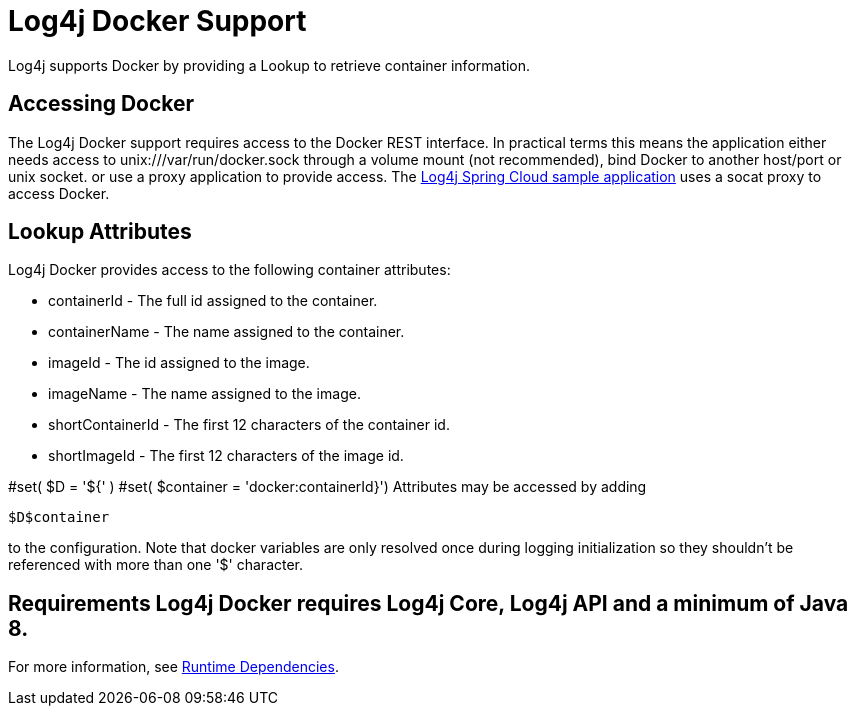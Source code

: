// vim: set syn=markdown :

////
Licensed to the Apache Software Foundation (ASF) under one or more
    contributor license agreements.  See the NOTICE file distributed with
    this work for additional information regarding copyright ownership.
    The ASF licenses this file to You under the Apache License, Version 2.0
    (the "License"); you may not use this file except in compliance with
    the License.  You may obtain a copy of the License at

         http://www.apache.org/licenses/LICENSE-2.0

    Unless required by applicable law or agreed to in writing, software
    distributed under the License is distributed on an "AS IS" BASIS,
    WITHOUT WARRANTIES OR CONDITIONS OF ANY KIND, either express or implied.
    See the License for the specific language governing permissions and
    limitations under the License.
////

= Log4j Docker Support

Log4j supports Docker by providing a Lookup to retrieve container information.

== Accessing Docker

The Log4j Docker support requires access to the Docker REST interface.
In practical terms this means the application either needs access to unix:///var/run/docker.sock through a volume mount (not recommended), bind Docker to another host/port or unix socket.
or use a proxy application to provide access.
The https://github.com/apache/logging-log4j2/tree/main/log4j-spring-cloud-config/log4j-spring-cloud-config-samples/log4j-spring-cloud-config-sample-application[Log4j Spring Cloud sample application] uses a socat proxy to access Docker.

== Lookup Attributes

Log4j Docker provides access to the following container attributes:

* containerId - The full id assigned to the container.
* containerName - The name assigned to the container.
* imageId - The id assigned to the image.
* imageName - The name assigned to the image.
* shortContainerId - The first 12 characters of the container id.
* shortImageId - The first 12 characters of the image id.

#set( $D = '${' ) #set( $container = 'docker:containerId}') Attributes may be accessed by adding

----
$D$container
----

to the configuration.
Note that docker variables are only resolved once during logging initialization so they shouldn't be referenced with more than one '$' character.

== Requirements Log4j Docker requires Log4j Core, Log4j API and a minimum of Java 8.
For more information, see xref:runtime-dependencies.adoc[Runtime Dependencies].

